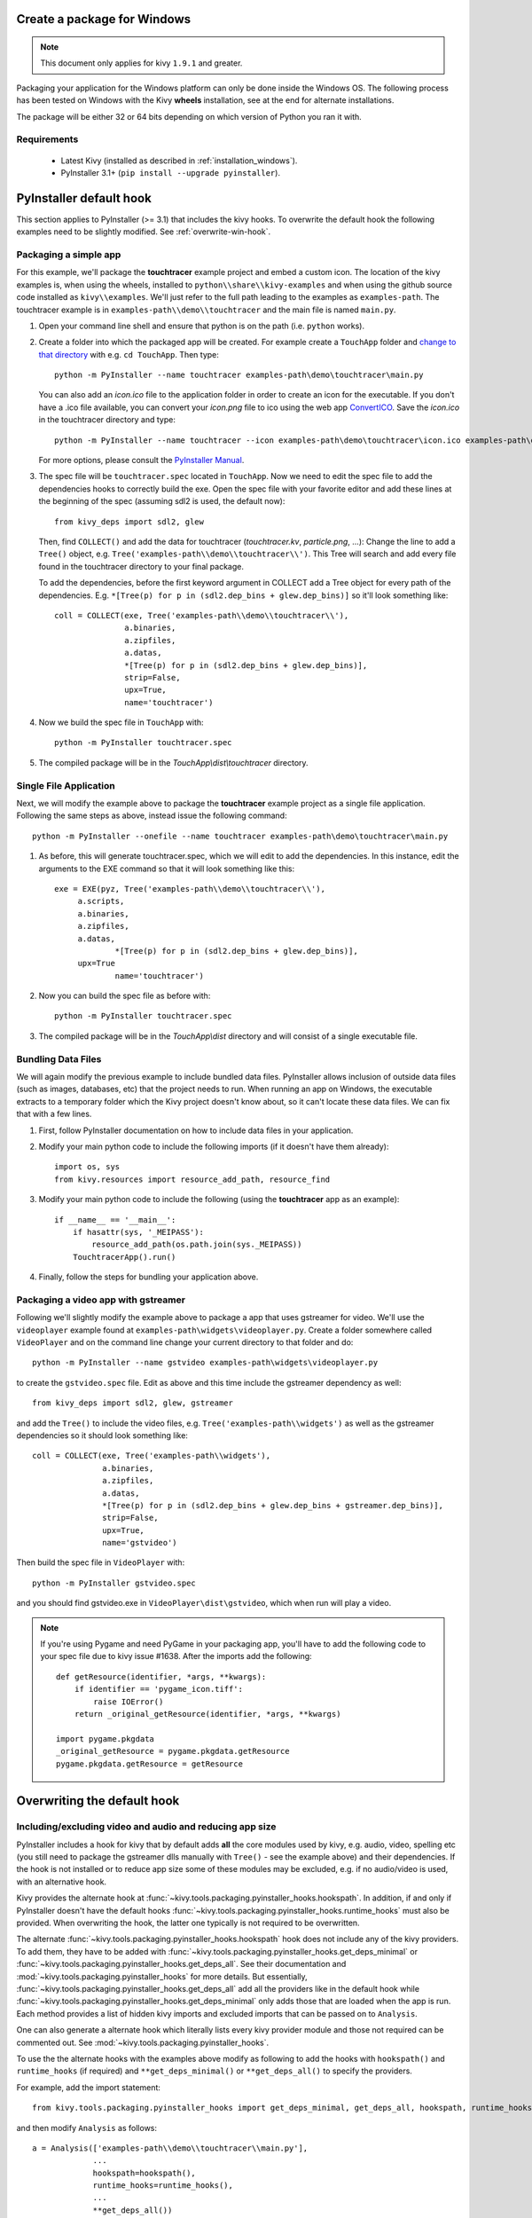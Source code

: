 Create a package for Windows
============================

.. note::

    This document only applies for kivy ``1.9.1`` and greater.

Packaging your application for the Windows platform can only be done inside the
Windows OS. The following process has been tested on Windows with the Kivy
**wheels** installation, see at the end for alternate installations.

The package will be either 32 or 64 bits depending on which version of Python
you ran it with.

.. _packaging-windows-requirements:

Requirements
------------

    * Latest Kivy (installed as described in :ref:`installation_windows`).
    * PyInstaller 3.1+ (``pip install --upgrade pyinstaller``).

.. _Create-the-spec-file:

PyInstaller default hook
========================

This section applies to PyInstaller (>= 3.1) that includes the kivy hooks.
To overwrite the default hook the
following examples need to be slightly modified. See :ref:`overwrite-win-hook`.

Packaging a simple app
----------------------

For this example, we'll package the **touchtracer** example project and embed
a custom icon. The location of the kivy examples is, when using the wheels,
installed to ``python\\share\\kivy-examples`` and when using the github source
code installed as ``kivy\\examples``. We'll just refer to the full path leading
to the examples as ``examples-path``. The touchtracer example is in
``examples-path\\demo\\touchtracer`` and the main file is named ``main.py``.

#. Open your command line shell and ensure that python is on the path (i.e.
   ``python`` works).
#. Create a folder into which the packaged app will be created. For example
   create a ``TouchApp`` folder and `change to that directory
   <http://www.computerhope.com/cdhlp.htm>`_ with e.g. ``cd TouchApp``.
   Then type::

    python -m PyInstaller --name touchtracer examples-path\demo\touchtracer\main.py

   You can also add an `icon.ico` file to the application folder in order to
   create an icon for the executable. If you don't have a .ico file available,
   you can convert your `icon.png` file to ico using the web app
   `ConvertICO <http://www.convertico.com>`_. Save the `icon.ico` in the
   touchtracer directory and type::

    python -m PyInstaller --name touchtracer --icon examples-path\demo\touchtracer\icon.ico examples-path\demo\touchtracer\main.py

   For more options, please consult the
   `PyInstaller Manual <http://pythonhosted.org/PyInstaller/>`_.

#. The spec file will be ``touchtracer.spec`` located in ``TouchApp``. Now we
   need to edit the spec file to add the dependencies hooks to correctly build
   the exe. Open the spec file with your favorite editor and add these lines
   at the beginning of the spec (assuming sdl2 is used, the default now)::

    from kivy_deps import sdl2, glew

   Then, find ``COLLECT()`` and add the data for touchtracer
   (`touchtracer.kv`, `particle.png`, ...): Change the line to add a ``Tree()``
   object, e.g. ``Tree('examples-path\\demo\\touchtracer\\')``. This Tree will
   search and add every file found in the touchtracer directory to your final
   package.

   To add the dependencies, before the first keyword argument in COLLECT add a
   Tree object for every path of the dependencies. E.g.
   ``*[Tree(p) for p in (sdl2.dep_bins + glew.dep_bins)]`` so it'll look
   something like::

    coll = COLLECT(exe, Tree('examples-path\\demo\\touchtracer\\'),
                   a.binaries,
                   a.zipfiles,
                   a.datas,
                   *[Tree(p) for p in (sdl2.dep_bins + glew.dep_bins)],
                   strip=False,
                   upx=True,
                   name='touchtracer')

#. Now we build the spec file in ``TouchApp`` with::

    python -m PyInstaller touchtracer.spec

#. The compiled package will be in the `TouchApp\\dist\\touchtracer` directory.

Single File Application
-----------------------

Next, we will modify the example above to package the **touchtracer** example project as a single file application. Following the same steps as above, instead issue the following command::

    python -m PyInstaller --onefile --name touchtracer examples-path\demo\touchtracer\main.py
    
#. As before, this will generate touchtracer.spec, which we will edit to add the dependencies. In this instance, edit the arguments to the EXE command so that it will look something like this::

     exe = EXE(pyz, Tree('examples-path\\demo\\touchtracer\\'),
          a.scripts,
          a.binaries,
          a.zipfiles,
          a.datas,
		  *[Tree(p) for p in (sdl2.dep_bins + glew.dep_bins)],
          upx=True
		  name='touchtracer')
          
#. Now you can build the spec file as before with::

     python -m PyInstaller touchtracer.spec
     
#. The compiled package will be in the `TouchApp\\dist` directory and will consist of a single executable file.

Bundling Data Files
-------------------

We will again modify the previous example to include bundled data files. PyInstaller allows inclusion of outside data files (such as images, databases, etc) that the project needs to run. When running an app on Windows, the executable extracts to a temporary folder which the Kivy project doesn't know about, so it can't locate these data files. We can fix that with a few lines.

#. First, follow PyInstaller documentation on how to include data files in your application.

#. Modify your main python code to include the following imports (if it doesn't have them already)::
     
     import os, sys
     from kivy.resources import resource_add_path, resource_find

#. Modify your main python code to include the following (using the **touchtracer** app as an example)::

     if __name__ == '__main__':
         if hasattr(sys, '_MEIPASS'):
             resource_add_path(os.path.join(sys._MEIPASS))
         TouchtracerApp().run()
         
#. Finally, follow the steps for bundling your application above.

Packaging a video app with gstreamer
------------------------------------

Following we'll slightly modify the example above to package a app that uses
gstreamer for video. We'll use the ``videoplayer`` example found at
``examples-path\widgets\videoplayer.py``. Create a folder somewhere called
``VideoPlayer`` and on the command line change your current directory to that
folder and do::

    python -m PyInstaller --name gstvideo examples-path\widgets\videoplayer.py

to create the ``gstvideo.spec`` file. Edit as above and this time include the
gstreamer dependency as well::

    from kivy_deps import sdl2, glew, gstreamer

and add the ``Tree()`` to include the video files, e.g.
``Tree('examples-path\\widgets')`` as well as the gstreamer dependencies so it
should look something like::

    coll = COLLECT(exe, Tree('examples-path\\widgets'),
                   a.binaries,
                   a.zipfiles,
                   a.datas,
                   *[Tree(p) for p in (sdl2.dep_bins + glew.dep_bins + gstreamer.dep_bins)],
                   strip=False,
                   upx=True,
                   name='gstvideo')

Then build the spec file in ``VideoPlayer`` with::

    python -m PyInstaller gstvideo.spec

and you should find gstvideo.exe in ``VideoPlayer\dist\gstvideo``,
which when run will play a video.

.. note::

    If you're using Pygame and need PyGame in your packaging app, you'll have
    to add the following code to your spec file due to kivy issue #1638. After
    the imports add the following::

        def getResource(identifier, *args, **kwargs):
            if identifier == 'pygame_icon.tiff':
                raise IOError()
            return _original_getResource(identifier, *args, **kwargs)

        import pygame.pkgdata
        _original_getResource = pygame.pkgdata.getResource
        pygame.pkgdata.getResource = getResource

.. _overwrite-win-hook:

Overwriting the default hook
============================

Including/excluding video and audio and reducing app size
---------------------------------------------------------

PyInstaller includes a hook for kivy that by default adds **all** the core
modules used by kivy, e.g. audio, video, spelling etc (you still need to
package the gstreamer dlls manually with ``Tree()`` - see the example above)
and their dependencies. If the hook is not installed or to reduce app size some
of these modules may be excluded, e.g. if no audio/video is used, with
an alternative hook.

Kivy provides the alternate hook at
:func:`~kivy.tools.packaging.pyinstaller_hooks.hookspath`. In addition, if and
only if PyInstaller doesn't have the default hooks
:func:`~kivy.tools.packaging.pyinstaller_hooks.runtime_hooks` must also be
provided. When overwriting the hook, the latter one typically is not required
to be overwritten.

The alternate :func:`~kivy.tools.packaging.pyinstaller_hooks.hookspath` hook
does not include any of the kivy providers. To add them, they have to be added
with
:func:`~kivy.tools.packaging.pyinstaller_hooks.get_deps_minimal` or
:func:`~kivy.tools.packaging.pyinstaller_hooks.get_deps_all`. See
their documentation and :mod:`~kivy.tools.packaging.pyinstaller_hooks` for more
details. But essentially,
:func:`~kivy.tools.packaging.pyinstaller_hooks.get_deps_all` add all the
providers like in the default hook while
:func:`~kivy.tools.packaging.pyinstaller_hooks.get_deps_minimal` only adds
those that are loaded when the app is run. Each method provides a list of
hidden kivy imports and excluded imports that can be passed on to ``Analysis``.

One can also generate a alternate hook which literally lists every kivy
provider module and those not required can be commented out. See
:mod:`~kivy.tools.packaging.pyinstaller_hooks`.

To use the the alternate hooks with the examples above modify as following to
add the hooks with ``hookspath()`` and ``runtime_hooks`` (if required)
and ``**get_deps_minimal()`` or ``**get_deps_all()`` to specify the providers.

For example, add the import statement::

 from kivy.tools.packaging.pyinstaller_hooks import get_deps_minimal, get_deps_all, hookspath, runtime_hooks

and then modify ``Analysis`` as follows::

    a = Analysis(['examples-path\\demo\\touchtracer\\main.py'],
                 ...
                 hookspath=hookspath(),
                 runtime_hooks=runtime_hooks(),
                 ...
                 **get_deps_all())

to include everything like the default hook. Or::

    a = Analysis(['examples-path\\demo\\touchtracer\\main.py'],
                 ...
                 hookspath=hookspath(),
                 runtime_hooks=runtime_hooks(),
                 ...
                 **get_deps_minimal(video=None, audio=None))

e.g. to exclude the audio and video providers and for the other core modules
only use those loaded.

The key points is to provide the alternate
:func:`~kivy.tools.packaging.pyinstaller_hooks.hookspath` which does not list
by default all the kivy providers and instead manually to hiddenimports
add the required providers while removing the undesired ones (audio and
video in this example) with
:func:`~kivy.tools.packaging.pyinstaller_hooks.get_deps_minimal`.

Alternate installations
-----------------------

The previous examples used e.g.
``*[Tree(p) for p in (sdl2.dep_bins + glew.dep_bins + gstreamer.dep_bins)],``
to make PyInstaller add all the dlls used by these dependencies. If kivy
was not installed using the wheels method these commands will not work and e.g.
``kivy_deps.sdl2`` will fail to import. Instead, one must find the location
of these dlls and manually pass them to the ``Tree`` class in a similar fashion
as the example.
